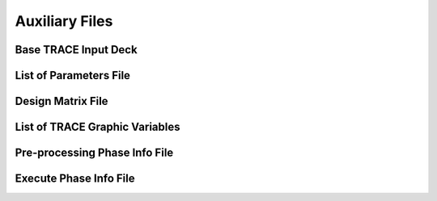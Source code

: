 .. _trace_simexp_aux_files:

===============
Auxiliary Files
===============

Base TRACE Input Deck
=====================

List of Parameters File
=======================

Design Matrix File
==================

List of TRACE Graphic Variables
===============================

Pre-processing Phase Info File
==============================

Execute Phase Info File
=======================